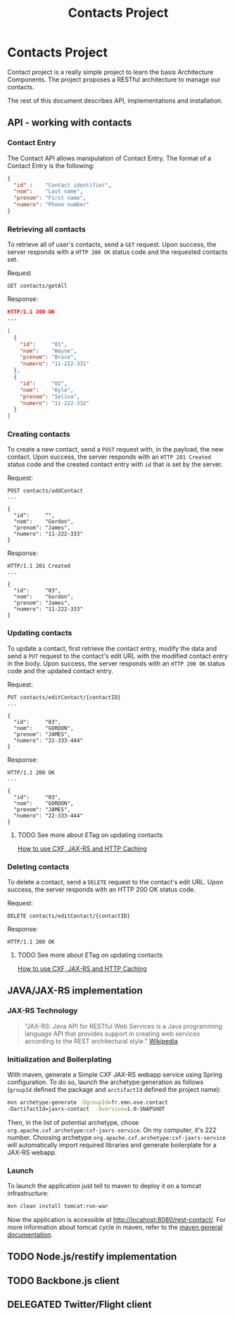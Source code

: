 #+Title: Contacts Project
#+Description: Learns basis of Architecture Components using RESTFul.

* Contacts Project
  Contact project is a really simple project to learn the basis
  Architecture Components. The project proposes a RESTful architecture
  to manage our contacts.

  The rest of this document describes API, implementations and
  installation.

** API - working with contacts

*** Contact Entry
    The Contact API allows manipulation of Contact Entry. The format
    of a Contact Entry is the following:
    #+BEGIN_SRC json
    {
      "id" :    "Contact identifier",
      "nom":    "Last name",
      "prenom": "First name",
      "numero": "Phone number"
    }
    #+END_SRC

*** Retrieving all contacts
    To retrieve all of user's contacts, send a ~GET~ request. Upon
    success, the server responds with a ~HTTP 200 OK~ status code and
    the requested contacts set.

    Request
    #+BEGIN_SRC example
    GET contacts/getAll
    #+END_SRC

    Response:
    #+BEGIN_SRC json
    HTTP/1.1 200 OK
    ...

    [
      {
        "id":     "01",
        "nom":    "Wayne",
        "prenom": "Bruce",
        "numero": "11-222-331"
      },
      {
        "id":     "02",
        "nom":    "Kyle",
        "prenom": "Selina",
        "numero": "11-222-332"
      }
    ]
    #+END_SRC

*** Creating contacts
    To create a new contact, send a ~POST~ request with, in the
    payload, the new contact. Upon success, the server responds with
    an ~HTTP 201 Created~ status code and the created contact entry
    with ~id~ that is set by the server.

    Request:
    #+BEGIN_SRC example
    POST contacts/addContact
    ...

    {
      "id":     "",
      "nom":    "Gordon",
      "prenom": "James",
      "numero": "11-222-333"
    }
    #+END_SRC

    Response:
    #+BEGIN_SRC example
    HTTP/1.1 201 Created
    ...

    {
      "id":     "03",
      "nom":    "Gordon",
      "prenom": "James",
      "numero": "11-222-333"
    }
    #+END_SRC

*** Updating contacts
    To update a contact, first retrieve the contact entry, modify the
    data and send a ~PUT~ request to the contact's edit URL with the
    modified contact entry in the body. Upon success, the server
    responds with an ~HTTP 200 OK~ status code and the updated contact
    entry.

    Request:
    #+BEGIN_SRC example
    PUT contacts/editContact/{contactID}
    ...

    {
      "id":     "03",
      "nom":    "GORDON",
      "prenom": "JAMES",
      "numero": "22-333-444"
    }
    #+END_SRC

    Response:
    #+BEGIN_SRC example
    HTTP/1.1 200 OK
    ...

    {
      "id":     "03",
      "nom":    "GORDON",
      "prenom": "JAMES",
      "numero": "22-333-444"
    }
    #+END_SRC

**** TODO See more about ETag on updating contacts
     [[http://stackoverflow.com/questions/2085411/how-to-use-cxf-jax-rs-and-http-caching][How to use CXF, JAX-RS and HTTP Caching]]

*** Deleting contacts
    To delete a contact, send a ~DELETE~ request to the contact's edit
    URL. Upon success, the server responds with an HTTP 200 OK status
    code.

    Request:
    #+BEGIN_SRC example
    DELETE contacts/editContact/{contactID}
    #+END_SRC

    Response:
    #+BEGIN_SRC example
    HTTP/1.1 200 OK
    #+END_SRC

**** TODO See more about ETag on updating contacts
     [[http://stackoverflow.com/questions/2085411/how-to-use-cxf-jax-rs-and-http-caching][How to use CXF, JAX-RS and HTTP Caching]]

** JAVA/JAX-RS implementation

*** JAX-RS Technology
    #+BEGIN_QUOTE
    "JAX-RS: Java API for RESTful Web Services is a Java programming
    language API that provides support in creating web services
    according to the REST architectural style." [[http://en.wikipedia.org/wiki/Java_API_for_RESTful_Web_Services][Wikipedia]]
    #+END_QUOTE

*** Initialization and Boilerplating
    With maven, generate a Simple CXF JAX-RS webapp service using
    Spring configuration. To do so, launch the archetype:generation as
    follows (~groupId~ defined the package and ~arctifactId~ defined
    the project name):

    #+BEGIN_SRC bash
    mvn archetype:generate -DgroupId=fr.emn.ose.contact
    -DartifactId=jaxrs-contact  -Dversion=1.0-SNAPSHOT
    #+END_SRC

    Then, in the list of potential archetype, chose
    ~org.apache.cxf.archetype:cxf-jaxrs-service~. On my computer, it's
    222 number. Choosing archetype
    ~org.apache.cxf.archetype:cxf-jaxrs-service~ will automatically
    import required libraries and generate boilerplate for a JAX-RS
    webapp.

*** Launch
    To launch the application just tell to maven to deploy it on a
    tomcat infrastructure:
    #+BEGIN_SRC bash
    mvn clean install tomcat:run-war
    #+END_SRC

    Now the application is accessible at
    [[http://locahost:8080/rest-contact/]]. For more information about
    tomcat cycle in maven, refer to the [[http://maven.apache.org/][maven general documentation]].

** TODO Node.js/restify implementation
** TODO Backbone.js client
** DELEGATED Twitter/Flight client

